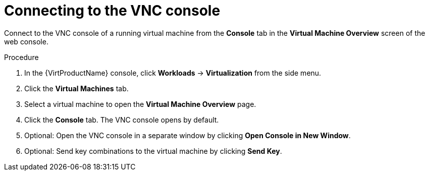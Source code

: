 // Module included in the following assemblies:
//
// * virt/virtual_machines/virt-accessing-vm-consoles.adoc

:_content-type: PROCEDURE
[id="virt-connecting-vnc-console_{context}"]
= Connecting to the VNC console

Connect to the VNC console of a running virtual machine from the *Console* tab
in the *Virtual Machine Overview* screen of the web console.

.Procedure

. In the {VirtProductName} console, click *Workloads* -> *Virtualization* from the side menu.
. Click the *Virtual Machines* tab.
. Select a virtual machine to open the *Virtual Machine Overview* page.
. Click the *Console* tab. The VNC console opens by default.
. Optional: Open the VNC console in a separate window by clicking *Open Console in New Window*.
. Optional: Send key combinations to the virtual machine by clicking *Send Key*.
